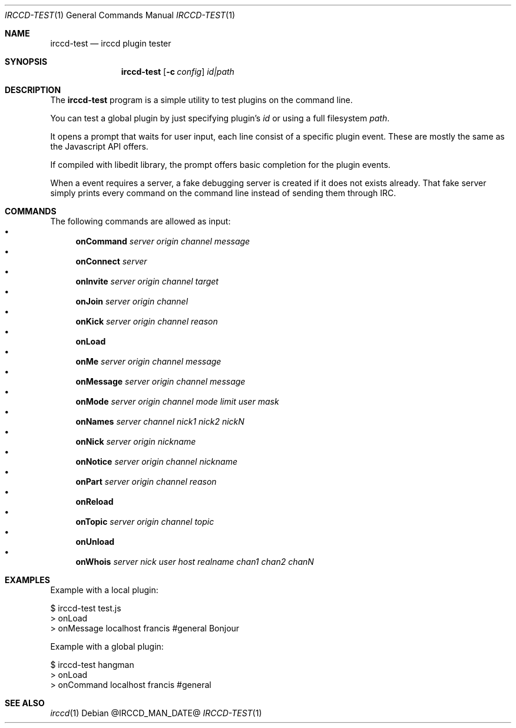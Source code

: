 .\"
.\" Copyright (c) 2013-2020 David Demelier <markand@malikania.fr>
.\"
.\" Permission to use, copy, modify, and/or distribute this software for any
.\" purpose with or without fee is hereby granted, provided that the above
.\" copyright notice and this permission notice appear in all copies.
.\"
.\" THE SOFTWARE IS PROVIDED "AS IS" AND THE AUTHOR DISCLAIMS ALL WARRANTIES
.\" WITH REGARD TO THIS SOFTWARE INCLUDING ALL IMPLIED WARRANTIES OF
.\" MERCHANTABILITY AND FITNESS. IN NO EVENT SHALL THE AUTHOR BE LIABLE FOR
.\" ANY SPECIAL, DIRECT, INDIRECT, OR CONSEQUENTIAL DAMAGES OR ANY DAMAGES
.\" WHATSOEVER RESULTING FROM LOSS OF USE, DATA OR PROFITS, WHETHER IN AN
.\" ACTION OF CONTRACT, NEGLIGENCE OR OTHER TORTIOUS ACTION, ARISING OUT OF
.\" OR IN CONNECTION WITH THE USE OR PERFORMANCE OF THIS SOFTWARE.
.\"
.Dd @IRCCD_MAN_DATE@
.Dt IRCCD-TEST 1
.Os
.\" NAME
.Sh NAME
.Nm irccd-test
.Nd irccd plugin tester
.\" SYNOPSIS
.Sh SYNOPSIS
.Nm irccd-test
.Op Fl c Ar config
.Ar id|path
.\" DESCRIPTION
.Sh DESCRIPTION
The
.Nm irccd-test
program is a simple utility to test plugins on the command line.
.Pp
You can test a global plugin by just specifying plugin's
.Ar id
or using a full filesystem
.Ar path .
.Pp
It opens a prompt that waits for user input, each line consist of a specific
plugin event. These are mostly the same as the Javascript API offers.
.Pp
If compiled with libedit library, the prompt offers basic completion for the
plugin events.
.Pp
When a event requires a server, a fake debugging server is created if it does
not exists already. That fake server simply prints every command on the command
line instead of sending them through IRC.
.\" COMMANDS
.Sh COMMANDS
The following commands are allowed as input:
.Bl -bullet -compact
.It
.Cm onCommand
.Ar server origin channel message
.It
.Cm onConnect
.Ar server
.It
.Cm onInvite
.Ar server origin channel target
.It
.Cm onJoin
.Ar server origin channel
.It
.Cm onKick
.Ar server origin channel reason
.It
.Cm onLoad
.It
.Cm onMe
.Ar server origin channel message
.It
.Cm onMessage
.Ar server origin channel message
.It
.Cm onMode
.Ar server origin channel mode limit user mask
.It
.Cm onNames
.Ar server channel nick1 nick2 nickN
.It
.Cm onNick
.Ar server origin nickname
.It
.Cm onNotice
.Ar server origin channel nickname
.It
.Cm onPart
.Ar server origin channel reason
.It
.Cm onReload
.It
.Cm onTopic
.Ar server origin channel topic
.It
.Cm onUnload
.It
.Cm onWhois
.Ar server nick user host realname chan1 chan2 chanN
.El
.\" EXAMPLES
.Sh EXAMPLES
Example with a local plugin:
.Bd -literal
$ irccd-test test.js
> onLoad
> onMessage localhost francis #general Bonjour
.Ed
.Pp
Example with a global plugin:
.Bd -literal
$ irccd-test hangman
> onLoad
> onCommand localhost francis #general
.Ed
.\" SEE ALSO
.Sh SEE ALSO
.Xr irccd 1
